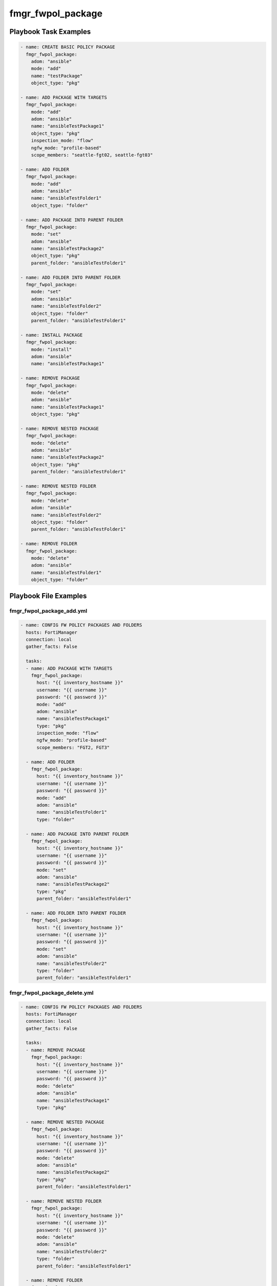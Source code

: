 ==================
fmgr_fwpol_package
==================


Playbook Task Examples
----------------------

.. code-block:: yaml

    - name: CREATE BASIC POLICY PACKAGE
      fmgr_fwpol_package:
        adom: "ansible"
        mode: "add"
        name: "testPackage"
        object_type: "pkg"
    
    - name: ADD PACKAGE WITH TARGETS
      fmgr_fwpol_package:
        mode: "add"
        adom: "ansible"
        name: "ansibleTestPackage1"
        object_type: "pkg"
        inspection_mode: "flow"
        ngfw_mode: "profile-based"
        scope_members: "seattle-fgt02, seattle-fgt03"
    
    - name: ADD FOLDER
      fmgr_fwpol_package:
        mode: "add"
        adom: "ansible"
        name: "ansibleTestFolder1"
        object_type: "folder"
    
    - name: ADD PACKAGE INTO PARENT FOLDER
      fmgr_fwpol_package:
        mode: "set"
        adom: "ansible"
        name: "ansibleTestPackage2"
        object_type: "pkg"
        parent_folder: "ansibleTestFolder1"
    
    - name: ADD FOLDER INTO PARENT FOLDER
      fmgr_fwpol_package:
        mode: "set"
        adom: "ansible"
        name: "ansibleTestFolder2"
        object_type: "folder"
        parent_folder: "ansibleTestFolder1"
    
    - name: INSTALL PACKAGE
      fmgr_fwpol_package:
        mode: "install"
        adom: "ansible"
        name: "ansibleTestPackage1"
    
    - name: REMOVE PACKAGE
      fmgr_fwpol_package:
        mode: "delete"
        adom: "ansible"
        name: "ansibleTestPackage1"
        object_type: "pkg"
    
    - name: REMOVE NESTED PACKAGE
      fmgr_fwpol_package:
        mode: "delete"
        adom: "ansible"
        name: "ansibleTestPackage2"
        object_type: "pkg"
        parent_folder: "ansibleTestFolder1"
    
    - name: REMOVE NESTED FOLDER
      fmgr_fwpol_package:
        mode: "delete"
        adom: "ansible"
        name: "ansibleTestFolder2"
        object_type: "folder"
        parent_folder: "ansibleTestFolder1"
    
    - name: REMOVE FOLDER
      fmgr_fwpol_package:
        mode: "delete"
        adom: "ansible"
        name: "ansibleTestFolder1"
        object_type: "folder"



Playbook File Examples
----------------------


fmgr_fwpol_package_add.yml
++++++++++++++++++++++++++

.. code-block:: yaml


    
    - name: CONFIG FW POLICY PACKAGES AND FOLDERS
      hosts: FortiManager
      connection: local
      gather_facts: False
    
      tasks:
      - name: ADD PACKAGE WITH TARGETS
        fmgr_fwpol_package:
          host: "{{ inventory_hostname }}"
          username: "{{ username }}"
          password: "{{ password }}"
          mode: "add"
          adom: "ansible"
          name: "ansibleTestPackage1"
          type: "pkg"
          inspection_mode: "flow"
          ngfw_mode: "profile-based"
          scope_members: "FGT2, FGT3"
    
      - name: ADD FOLDER
        fmgr_fwpol_package:
          host: "{{ inventory_hostname }}"
          username: "{{ username }}"
          password: "{{ password }}"
          mode: "add"
          adom: "ansible"
          name: "ansibleTestFolder1"
          type: "folder"
    
      - name: ADD PACKAGE INTO PARENT FOLDER
        fmgr_fwpol_package:
          host: "{{ inventory_hostname }}"
          username: "{{ username }}"
          password: "{{ password }}"
          mode: "set"
          adom: "ansible"
          name: "ansibleTestPackage2"
          type: "pkg"
          parent_folder: "ansibleTestFolder1"
    
      - name: ADD FOLDER INTO PARENT FOLDER
        fmgr_fwpol_package:
          host: "{{ inventory_hostname }}"
          username: "{{ username }}"
          password: "{{ password }}"
          mode: "set"
          adom: "ansible"
          name: "ansibleTestFolder2"
          type: "folder"
          parent_folder: "ansibleTestFolder1"
    
    
    


fmgr_fwpol_package_delete.yml
+++++++++++++++++++++++++++++

.. code-block:: yaml


    
    - name: CONFIG FW POLICY PACKAGES AND FOLDERS
      hosts: FortiManager
      connection: local
      gather_facts: False
    
      tasks:
      - name: REMOVE PACKAGE
        fmgr_fwpol_package:
          host: "{{ inventory_hostname }}"
          username: "{{ username }}"
          password: "{{ password }}"
          mode: "delete"
          adom: "ansible"
          name: "ansibleTestPackage1"
          type: "pkg"
    
      - name: REMOVE NESTED PACKAGE
        fmgr_fwpol_package:
          host: "{{ inventory_hostname }}"
          username: "{{ username }}"
          password: "{{ password }}"
          mode: "delete"
          adom: "ansible"
          name: "ansibleTestPackage2"
          type: "pkg"
          parent_folder: "ansibleTestFolder1"
    
      - name: REMOVE NESTED FOLDER
        fmgr_fwpol_package:
          host: "{{ inventory_hostname }}"
          username: "{{ username }}"
          password: "{{ password }}"
          mode: "delete"
          adom: "ansible"
          name: "ansibleTestFolder2"
          type: "folder"
          parent_folder: "ansibleTestFolder1"
    
      - name: REMOVE FOLDER
        fmgr_fwpol_package:
          host: "{{ inventory_hostname }}"
          username: "{{ username }}"
          password: "{{ password }}"
          mode: "delete"
          adom: "ansible"
          name: "ansibleTestFolder1"
          type: "folder"
    
    
    


fmgr_fwpol_package_add_with_rules_install.yml
+++++++++++++++++++++++++++++++++++++++++++++

.. code-block:: yaml


    
    - name: CONFIG FW POLICY PACKAGES AND FOLDERS
      hosts: FortiManager
      connection: local
      gather_facts: False
    
      tasks:
      - name: ADD PACKAGE WITH TARGETS
        fmgr_fwpol_package:
          host: "{{ inventory_hostname }}"
          username: "{{ username }}"
          password: "{{ password }}"
          mode: "add"
          adom: "ansible"
          name: "ansibleTestPackage1"
          type: "pkg"
          inspection_mode: "flow"
          ngfw_mode: "profile-based"
          scope_members: "FGT2, FGT3"
    
      - name: ADD VERY BASIC IPV4 POLICY WITH NO NAT (WIDE OPEN)
        fmgr_fwpol_ipv4:
          host: "{{ inventory_hostname }}"
          username: "{{ username }}"
          password: "{{ password }}"
          mode: "set"
          adom: "ansible"
          package_name: "ansibleTestPackage1"
          name: "ansibleTestRule1"
          action: "accept"
          dstaddr: "all"
          srcaddr: "all"
          dstintf: "any"
          srcintf: "any"
          logtraffic: "utm"
          service: "ALL"
          schedule: "always"
    
      - name: INSTALL PACKAGE
        fmgr_fwpol_package:
          host: "{{ inventory_hostname }}"
          username: "{{ username }}"
          password: "{{ password }}"
          mode: "set"
          adom: "ansible"
          name: "ansibleTestPackage1"
          type: "install"
          scope_members: "FGT2, FGT3"

fmgr_fwpol_package_install2vdom.yml
+++++++++++++++++++++++++++++++++++

.. code-block:: yaml


    
    - name: CONFIG FW POLICY PACKAGES AND FOLDERS
      hosts: FortiManager
      connection: local
      gather_facts: False
    
      tasks:
      - name: INSTALL PACKAGE
        fmgr_fwpol_package:
          host: "{{ inventory_hostname }}"
          username: "{{ username }}"
          password: "{{ password }}"
          mode: "set"
          adom: "ansible"
          name: "ansibleTestPackage1"
          type: "install"
          scope_members: "FGT6"
          scope_members_vdom: "ansible1"
    
    


fmgr_fwpol_package_install.yml
++++++++++++++++++++++++++++++

.. code-block:: yaml


    
    - name: CONFIG FW POLICY PACKAGES AND FOLDERS
      hosts: FortiManager
      connection: local
      gather_facts: False
    
      tasks:
      - name: INSTALL PACKAGE
        fmgr_fwpol_package:
          host: "{{ inventory_hostname }}"
          username: "{{ username }}"
          password: "{{ password }}"
          mode: "set"
          adom: "ansible"
          name: "ansibleTestPackage1"
          type: "install"
          scope_members: "FGT2, FGT3"
    
    


fmgr_fwpol_package_assign2vdom.yml
++++++++++++++++++++++++++++++++++

.. code-block:: yaml


    
    - name: CONFIG FW POLICY PACKAGES AND FOLDERS
      hosts: FortiManager
      connection: local
      gather_facts: False
    
      tasks:
      - name: ADD PACKAGE WITH TARGETS
        fmgr_fwpol_package:
          host: "{{ inventory_hostname }}"
          username: "{{ username }}"
          password: "{{ password }}"
          mode: "add"
          adom: "ansible"
          name: "ansibleTestPackage1"
          type: "pkg"
          inspection_mode: "flow"
          ngfw_mode: "profile-based"
          scope_members: "FGT1"
          scope_members_vdom: "ansible1"
    
    
    




